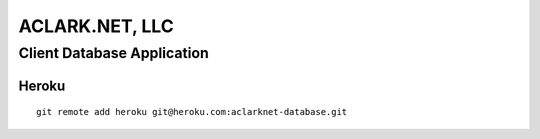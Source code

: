 ACLARK.NET, LLC
===============

Client Database Application
---------------------------

Heroku
~~~~~~

::

    git remote add heroku git@heroku.com:aclarknet-database.git
